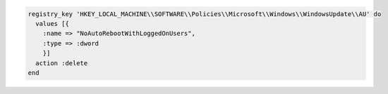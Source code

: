 .. This is an included how-to. 

.. To delete a registry key:

.. code-block:: ruby

   registry_key 'HKEY_LOCAL_MACHINE\\SOFTWARE\\Policies\\Microsoft\\Windows\\WindowsUpdate\\AU' do
     values [{
       :name => "NoAutoRebootWithLoggedOnUsers",
       :type => :dword
       }]
     action :delete
   end





